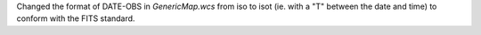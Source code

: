 Changed the format of DATE-OBS in `GenericMap.wcs` from iso to isot (ie. with a "T" between the date and time) to conform with the FITS standard.
